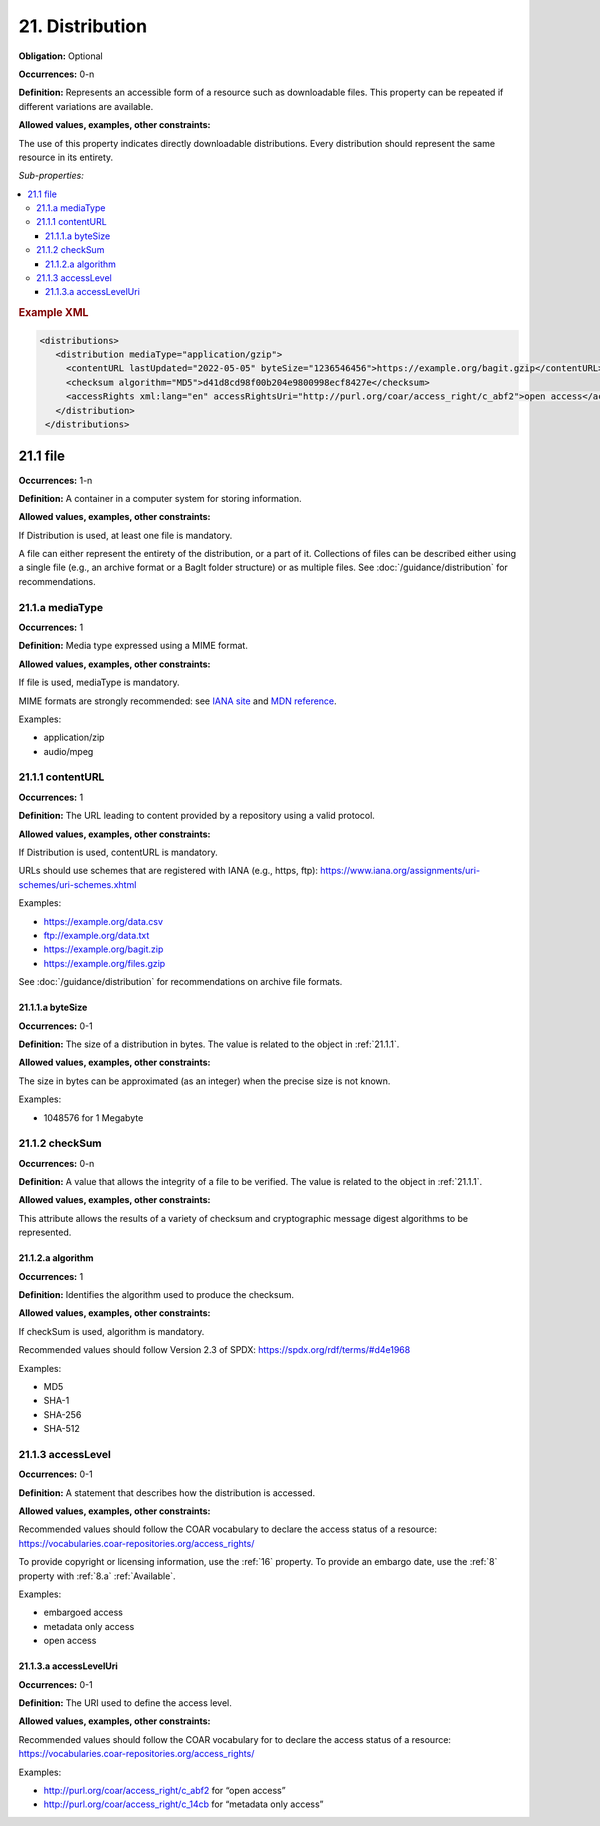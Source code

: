 .. _21:

21. Distribution
====================

**Obligation:** Optional

**Occurrences:** 0-n

**Definition:** Represents an accessible form of a resource such as downloadable files. This property can be repeated if different variations are available.

**Allowed values, examples, other constraints:**

The use of this property indicates directly downloadable distributions. Every distribution should represent the same resource in its entirety.

*Sub-properties:*

.. contents:: :local:

.. rubric:: Example XML

.. code:: xml

  <distributions>
     <distribution mediaType="application/gzip">
       <contentURL lastUpdated="2022-05-05" byteSize="1236546456">https://example.org/bagit.gzip</contentURL>
       <checksum algorithm="MD5">d41d8cd98f00b204e9800998ecf8427e</checksum>
       <accessRights xml:lang="en" accessRightsUri="http://purl.org/coar/access_right/c_abf2">open access</accessRights>
     </distribution>
   </distributions>


.. _21.1:

21.1 file
~~~~~~~~~~~~~~~~~~~~

**Occurrences:** 1-n

**Definition:** A container in a computer system for storing information.

**Allowed values, examples, other constraints:**

If Distribution is used, at least one file is mandatory.

A file can either represent the entirety of the distribution, or a part of it. Collections of files can be described either using a single file (e.g., an archive format or a BagIt folder structure) or as multiple files. See :doc:`/guidance/distribution` for recommendations.


.. _21.1.a:

21.1.a mediaType
^^^^^^^^^^^^^^^^^^^^^

**Occurrences:** 1

**Definition:** Media type expressed using a MIME format.

**Allowed values, examples, other constraints:**

If file is used, mediaType is mandatory.

MIME formats are strongly recommended: see `IANA site <http://www.iana.org/assignments/media-types/media-types.xhtml>`_ and `MDN reference <https://developer.mozilla.org/en-US/docs/Web/HTTP/Basics_of_HTTP/MIME_types>`_.

Examples:

- application/zip
- audio/mpeg

.. _21.1.1:

21.1.1 contentURL
^^^^^^^^^^^^^^^^^^^^^

**Occurrences:** 1

**Definition:** The URL leading to content provided by a repository using a valid protocol.

**Allowed values, examples, other constraints:**

If Distribution is used, contentURL is mandatory.

URLs should use schemes that are registered with IANA (e.g., https, ftp): https://www.iana.org/assignments/uri-schemes/uri-schemes.xhtml

Examples:

- https://example.org/data.csv
- ftp://example.org/data.txt
- https://example.org/bagit.zip
- https://example.org/files.gzip

See :doc:`/guidance/distribution` for recommendations on archive file formats.

.. _21.1.1.a:

21.1.1.a byteSize
##########################

**Occurrences:** 0-1

**Definition:** The size of a distribution in bytes. The value is related to the object in :ref:`21.1.1`.

**Allowed values, examples, other constraints:**

The size in bytes can be approximated (as an integer) when the precise size is not known.

Examples:

- 1048576 for 1 Megabyte

.. _21.1.2:

21.1.2 checkSum
^^^^^^^^^^^^^^^^^^^^^

**Occurrences:** 0-n

**Definition:** A value that allows the integrity of a file to be verified. The value is related to the object in :ref:`21.1.1`.

**Allowed values, examples, other constraints:**

This attribute allows the results of a variety of checksum and cryptographic message digest algorithms to be represented.

.. _21.1.2.a:

21.1.2.a algorithm
##########################

**Occurrences:** 1

**Definition:** Identifies the algorithm used to produce the checksum.

**Allowed values, examples, other constraints:**

If checkSum is used, algorithm is mandatory.

Recommended values should follow Version 2.3 of SPDX: https://spdx.org/rdf/terms/#d4e1968

Examples:

- MD5
- SHA-1
- SHA-256
- SHA-512

.. _21.1.3:

21.1.3 accessLevel
^^^^^^^^^^^^^^^^^^^^^

**Occurrences:** 0-1

**Definition:** A statement that describes how the distribution is accessed.

**Allowed values, examples, other constraints:**

Recommended values should follow the COAR vocabulary to declare the access status of a resource: https://vocabularies.coar-repositories.org/access_rights/

To provide copyright or licensing information, use the :ref:`16` property. To provide an embargo date, use the :ref:`8` property with :ref:`8.a` :ref:`Available`.

Examples:

- embargoed access
- metadata only access
- open access


.. _21.1.3.a:

21.1.3.a accessLevelUri
##########################

**Occurrences:** 0-1

**Definition:** The URI used to define the access level.

**Allowed values, examples, other constraints:**

Recommended values should follow the COAR vocabulary for to declare the access status of a resource: https://vocabularies.coar-repositories.org/access_rights/

Examples:

- http://purl.org/coar/access_right/c_abf2 for “open access”
- http://purl.org/coar/access_right/c_14cb for “metadata only access”
